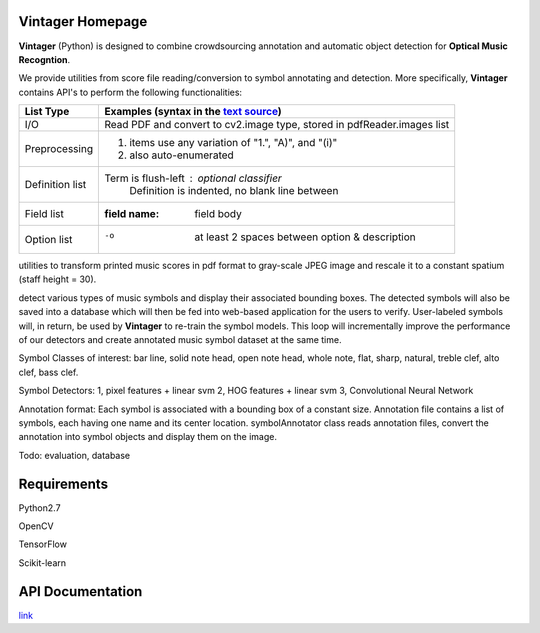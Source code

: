 Vintager Homepage
=================
**Vintager** (Python) is designed to combine crowdsourcing annotation and automatic object detection
for **Optical Music Recogntion**.

We provide utilities from score file reading/conversion to symbol annotating and detection. More specifically,
**Vintager** contains API's to perform the following functionalities:

================  ============================================================
List Type         Examples (syntax in the `text source <cheatsheet.txt>`_)
================  ============================================================
I/O               Read PDF and convert to cv2.image type, stored in pdfReader.images list
Preprocessing     1. items use any variation of "1.", "A)", and "(i)"
                  #. also auto-enumerated
Definition list   Term is flush-left : optional classifier
                      Definition is indented, no blank line between
Field list        :field name: field body
Option list       -o  at least 2 spaces between option & description
================  ============================================================

utilities to transform printed music scores in pdf format to
gray-scale JPEG image and rescale it to a constant spatium (staff height = 30).



detect various types of music symbols and display
their associated bounding boxes. The detected symbols will also be saved into a database which will then be fed
into web-based application for the users to verify. User-labeled symbols will, in return, be used by **Vintager** to
re-train the symbol models. This loop will incrementally improve the performance of our detectors and create annotated
music symbol dataset at the same time.

Symbol Classes of interest: bar line, solid note head, open note head, whole note, flat, sharp, natural, treble clef,
alto clef, bass clef.

Symbol Detectors:
1, pixel features + linear svm
2, HOG features + linear svm
3, Convolutional Neural Network

Annotation format:
Each symbol is associated with a bounding box of a constant size.
Annotation file contains a list of symbols, each having one name and its center location.
symbolAnnotator class reads annotation files, convert
the annotation into symbol objects and display them on the image.

Todo: evaluation, database

Requirements
============
Python2.7

OpenCV

TensorFlow

Scikit-learn

API Documentation
=================
`link`_

.. _link: http://liang-chen.github.io/Vintager
